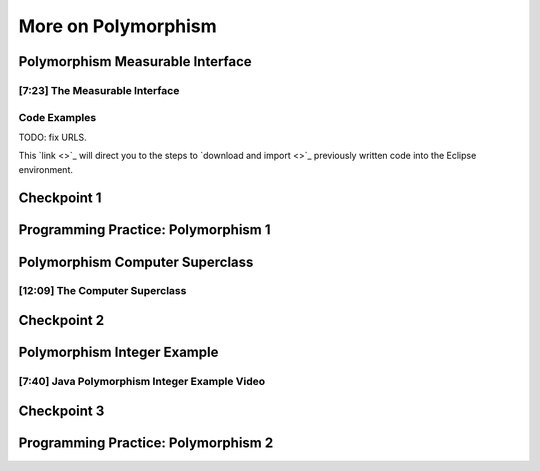 .. This file is part of the OpenDSA eTextbook project. See
.. http://opendsa.org for more details.
.. Copyright (c) 2012-2020 by the OpenDSA Project Contributors, and
.. distributed under an MIT open source license.

.. avmetadata::
   :author: Molly Domino


More on Polymorphism
====================

Polymorphism Measurable Interface
---------------------------------

[7:23] The Measurable Interface
~~~~~~~~~~~~~~~~~~~~~~~~~~~~~~~

.. raw:: html

     <center>
     <iframe id="kaltura_player" src="https://cdnapisec.kaltura.com/p/2375811/sp/237581100/embedIframeJs/uiconf_id/41950791/partner_id/2375811?iframeembed=true&playerId=kaltura_player&entry_id=1_ywzatt7g&flashvars[streamerType]=auto&amp;flashvars[localizationCode]=en&amp;flashvars[leadWithHTML5]=true&amp;flashvars[sideBarContainer.plugin]=true&amp;flashvars[sideBarContainer.position]=left&amp;flashvars[sideBarContainer.clickToClose]=true&amp;flashvars[chapters.plugin]=true&amp;flashvars[chapters.layout]=vertical&amp;flashvars[chapters.thumbnailRotator]=false&amp;flashvars[streamSelector.plugin]=true&amp;flashvars[EmbedPlayer.SpinnerTarget]=videoHolder&amp;flashvars[dualScreen.plugin]=true&amp;flashvars[Kaltura.addCrossoriginToIframe]=true&amp;&wid=1_ootb9ij8" width="560" height="630" allowfullscreen webkitallowfullscreen mozAllowFullScreen allow="autoplay *; fullscreen *; encrypted-media *" sandbox="allow-forms allow-same-origin allow-scripts allow-top-navigation allow-pointer-lock allow-popups allow-modals allow-orientation-lock allow-popups-to-escape-sandbox allow-presentation allow-top-navigation-by-user-activation" frameborder="0" title="Kaltura Player"></iframe>
     </center>


.. raw:: html

   <a href="https://courses.cs.vt.edu/~cs2114/meng-bridge/course-notes/7.4.1.1-JavaOOPPolyMeasurable.pdf" target="_blank">
   Video slides 7.4.1.1-JavaOOPPolyMeasurable.pdf
   </a>
   
Code Examples
~~~~~~~~~~~~~

.. raw:: html

   <a href="https://courses.cs.vt.edu/~cs2114/meng-bridge/examples/7.4.1.2-MeasurableInterfaceExample.zip" target="_blank">
   Example files 7.4.1.2-MeasurableInterfaceExample.zip
   </a>

TODO: fix URLS.

This  `link <>`_ will direct you to the steps to `download and import <>`_ previously written code into the Eclipse environment.


Checkpoint 1
------------

.. avembed:: Exercises/MengBridgeCourse/OOP2Checkpoint1Summ.html ka
   :long_name: Checkpoint 1


Programming Practice: Polymorphism 1
------------------------------------

.. extrtoolembed:: 'Programming Practice: Polymorphism 1'
   :workout_id: 1907

Polymorphism Computer Superclass
--------------------------------

[12:09] The Computer Superclass
~~~~~~~~~~~~~~~~~~~~~~~~~~~~~~~


.. raw:: html

     <center>
     <iframe id="kaltura_player" src="https://cdnapisec.kaltura.com/p/2375811/sp/237581100/embedIframeJs/uiconf_id/41950791/partner_id/2375811?iframeembed=true&playerId=kaltura_player&entry_id=1_pkxo2beb&flashvars[streamerType]=auto&amp;flashvars[localizationCode]=en&amp;flashvars[leadWithHTML5]=true&amp;flashvars[sideBarContainer.plugin]=true&amp;flashvars[sideBarContainer.position]=left&amp;flashvars[sideBarContainer.clickToClose]=true&amp;flashvars[chapters.plugin]=true&amp;flashvars[chapters.layout]=vertical&amp;flashvars[chapters.thumbnailRotator]=false&amp;flashvars[streamSelector.plugin]=true&amp;flashvars[EmbedPlayer.SpinnerTarget]=videoHolder&amp;flashvars[dualScreen.plugin]=true&amp;flashvars[Kaltura.addCrossoriginToIframe]=true&amp;&wid=1_ajw1uwvr" width="560" height="630" allowfullscreen webkitallowfullscreen mozAllowFullScreen allow="autoplay *; fullscreen *; encrypted-media *" sandbox="allow-forms allow-same-origin allow-scripts allow-top-navigation allow-pointer-lock allow-popups allow-modals allow-orientation-lock allow-popups-to-escape-sandbox allow-presentation allow-top-navigation-by-user-activation" frameborder="0" title="Kaltura Player"></iframe>
     </center>

.. raw:: html

   <a href="https://courses.cs.vt.edu/~cs2114/meng-bridge/course-notes/7.4.4.1-JavaOOPPolyComputer.pdf" target="_blank">
   Video slides 7.4.4.1-JavaOOPPolyComputer.pdf
   </a>

Checkpoint 2
------------

.. avembed:: Exercises/MengBridgeCourse/OOP2Checkpoint2Summ.html ka
   :long_name: Checkpoint 2





Polymorphism Integer Example
----------------------------

[7:40] Java Polymorphism Integer Example Video
~~~~~~~~~~~~~~~~~~~~~~~~~~~~~~~~~~~~~~~~~~~~~~

.. raw:: html

     <center>
     <iframe id="kaltura_player" src="https://cdnapisec.kaltura.com/p/2375811/sp/237581100/embedIframeJs/uiconf_id/41950791/partner_id/2375811?iframeembed=true&playerId=kaltura_player&entry_id=0_33oovpxg&flashvars[streamerType]=auto&amp;flashvars[localizationCode]=en&amp;flashvars[leadWithHTML5]=true&amp;flashvars[sideBarContainer.plugin]=true&amp;flashvars[sideBarContainer.position]=left&amp;flashvars[sideBarContainer.clickToClose]=true&amp;flashvars[chapters.plugin]=true&amp;flashvars[chapters.layout]=vertical&amp;flashvars[chapters.thumbnailRotator]=false&amp;flashvars[streamSelector.plugin]=true&amp;flashvars[EmbedPlayer.SpinnerTarget]=videoHolder&amp;flashvars[dualScreen.plugin]=true&amp;flashvars[Kaltura.addCrossoriginToIframe]=true&amp;&wid=1_auofufhv" width="560" height="630" allowfullscreen webkitallowfullscreen mozAllowFullScreen allow="autoplay *; fullscreen *; encrypted-media *" sandbox="allow-forms allow-same-origin allow-scripts allow-top-navigation allow-pointer-lock allow-popups allow-modals allow-orientation-lock allow-popups-to-escape-sandbox allow-presentation allow-top-navigation-by-user-activation" frameborder="0" title="Kaltura Player"></iframe>
     </center>

.. raw:: html

   <a href="https://courses.cs.vt.edu/~cs2114/meng-bridge/course-notes/7.6.4.1-JavaOOPPolyInteger.pdf" target="_blank">
   Video slides 7.6.4.1-JavaOOPPolyInteger.pdf
   </a>
   

Checkpoint 3
------------

.. avembed:: Exercises/MengBridgeCourse/OOP2Checkpoint3Summ.html ka
   :long_name: Checkpoint 3


Programming Practice: Polymorphism 2
------------------------------------

.. extrtoolembed:: 'Programming Practice: Polymorphism 2'
   :workout_id: 1908
